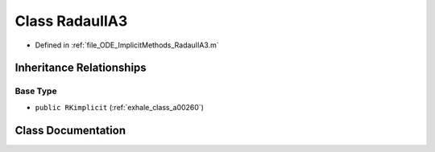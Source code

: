 .. _exhale_class_a00240:

Class RadauIIA3
===============

- Defined in :ref:`file_ODE_ImplicitMethods_RadauIIA3.m`


Inheritance Relationships
-------------------------

Base Type
*********

- ``public RKimplicit`` (:ref:`exhale_class_a00260`)


Class Documentation
-------------------


.. doxygenclass:: RadauIIA3
   :project: doc_matlab
   :members:
   :protected-members:
   :undoc-members:
